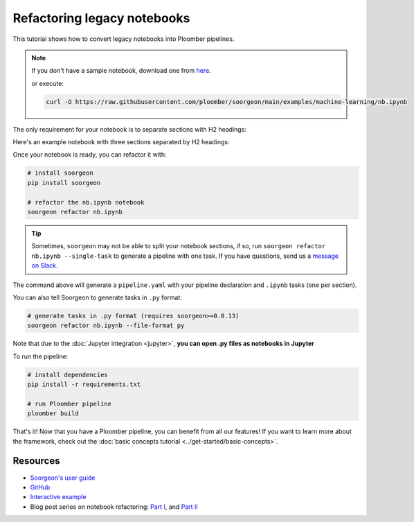 Refactoring legacy notebooks
============================

This tutorial shows how to convert legacy notebooks into Ploomber pipelines.

.. note::

    If you don't have a sample notebook, download one from
    `here <https://github.com/ploomber/soorgeon/blob/main/examples/machine-learning/nb.ipynb>`_.


    or execute:

    .. code-block:: console

        curl -O https://raw.githubusercontent.com/ploomber/soorgeon/main/examples/machine-learning/nb.ipynb


The only requirement for your notebook is to separate
sections with H2 headings:

.. image:: https://ploomber.io/images/doc/h2-heading.png
   :target: https://ploomber.io/images/doc/h2-heading.png
   :alt: h2-heading


Here's an example notebook with three sections separated by H2 headings:


.. image:: https://ploomber.io/images/doc/nb-with-h2-headings.png
   :target: https://ploomber.io/images/doc/nb-with-h2-headings.png
   :alt: nb-with-h2-headings


Once your notebook is ready, you can refactor it with:

.. code-block:: bash

    # install soorgeon
    pip install soorgeon 

    # refactor the nb.ipynb notebook
    soorgeon refactor nb.ipynb


.. tip::
    
    Sometimes, ``soorgeon`` may not be able to split your
    notebook sections, if so, run ``soorgeon refactor nb.ipynb --single-task``
    to generate a pipeline with one task. If you have questions, send us a
    `message on Slack <https://ploomber.io/community>`_.

The command above will generate a ``pipeline.yaml`` with your pipeline
declaration and ``.ipynb`` tasks (one per section).

You can also tell Soorgeon to generate tasks in ``.py`` format:

.. code-block:: bash

    # generate tasks in .py format (requires soorgeon>=0.0.13)
    soorgeon refactor nb.ipynb --file-format py


Note that due to the
:doc:`Jupyter integration <jupyter>`, **you can open .py files as notebooks in Jupyter**

.. image:: https://ploomber.io/images/doc/lab-open-with-notebook.png
   :target: https://ploomber.io/images/doc/lab-open-with-notebook.png
   :alt: lab-open-with-notebook

To run the pipeline:

.. code-block:: bash

    # install dependencies
    pip install -r requirements.txt

    # run Ploomber pipeline
    ploomber build


That's it! Now that you have a Ploomber pipeline, you can benefit from all
our features! If you want to learn more about the framework, check out the :doc:`basic concepts tutorial <../get-started/basic-concepts>`.

Resources
---------

* `Soorgeon's user guide <https://github.com/ploomber/soorgeon/blob/main/doc/guide.md>`_
* `GitHub <https://github.com/ploomber/soorgeon>`_
* `Interactive example <https://github.com/ploomber/projects/tree/master/guides/refactor>`_
* Blog post series on notebook refactoring: `Part I <https://ploomber.io/blog/refactor-nb-i/>`_, and `Part II <https://ploomber.io/blog/refactor-nb-ii/>`_